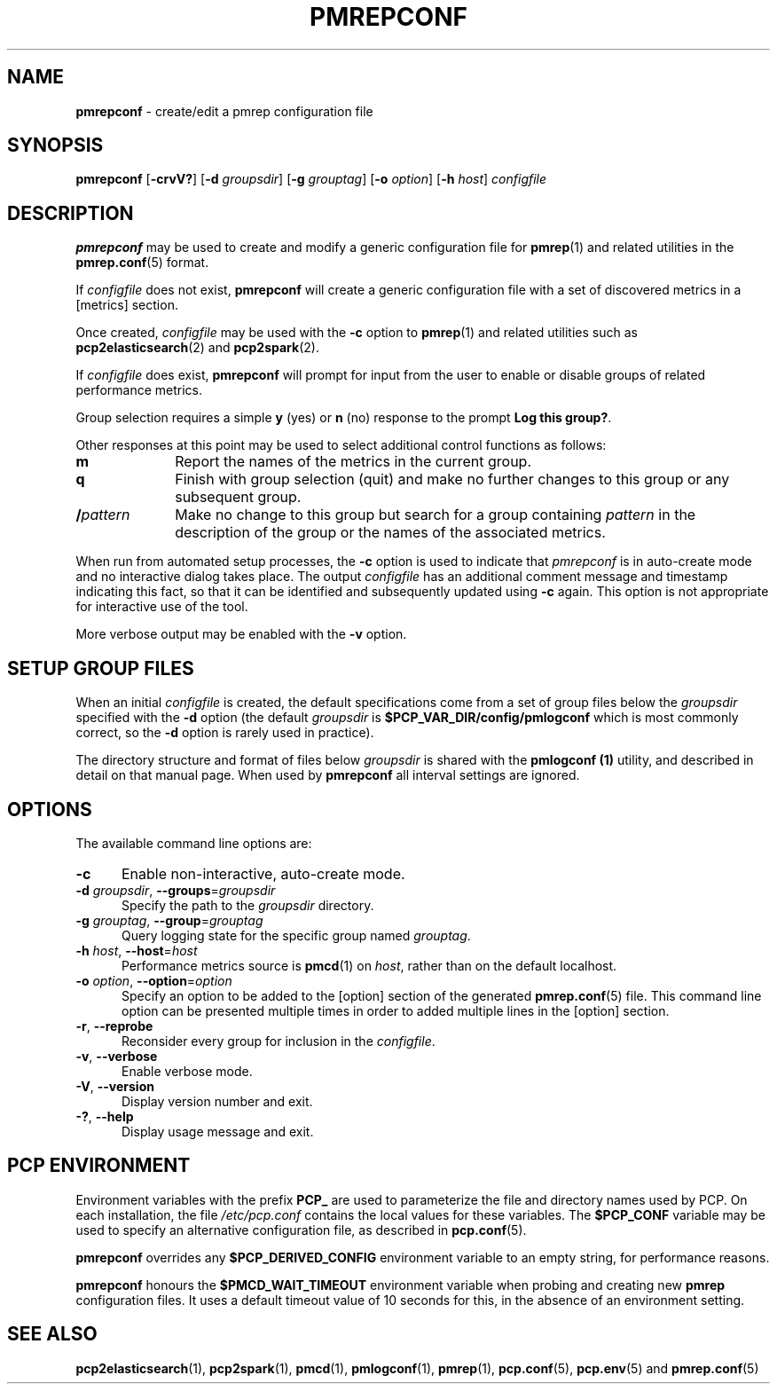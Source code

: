 '\"macro stdmacro
.\"
.\" Copyright (c) 2013-2016,2020 Red Hat.
.\" Copyright (c) 2000 Silicon Graphics, Inc.  All Rights Reserved.
.\"
.\" This program is free software; you can redistribute it and/or modify it
.\" under the terms of the GNU General Public License as published by the
.\" Free Software Foundation; either version 2 of the License, or (at your
.\" option) any later version.
.\"
.\" This program is distributed in the hope that it will be useful, but
.\" WITHOUT ANY WARRANTY; without even the implied warranty of MERCHANTABILITY
.\" or FITNESS FOR A PARTICULAR PURPOSE.  See the GNU General Public License
.\" for more details.
.\"
.\"
.TH PMREPCONF 1 "PCP" "Performance Co-Pilot"
.SH NAME
\f3pmrepconf\f1 \- create/edit a pmrep configuration file
.SH SYNOPSIS
\f3pmrepconf\f1
[\f3\-crvV?\f1]
[\f3\-d\f2 groupsdir\f1]
[\f3\-g\f2 grouptag\f1]
[\f3\-o\f2 option\f1]
[\f3\-h\f2 host\f1]
\f2configfile\f1
.SH DESCRIPTION
.B pmrepconf
may be used to create and modify a generic configuration file for
.BR pmrep (1)
and related utilities in the
.BR pmrep.conf (5)
format.
.PP
If
.I configfile
does not exist,
.B pmrepconf
will create a generic configuration file with a
set of discovered metrics in a [metrics] section.
.PP
Once created,
.I configfile
may be used with the
.B \-c
option to
.BR pmrep (1)
and related utilities such as
.BR pcp2elasticsearch (2)
and
.BR pcp2spark (2).
.PP
If
.I configfile
does exist,
.B pmrepconf
will prompt for input from the user to enable or disable groups
of related performance metrics.
.PP
Group selection requires a simple
.B y
(yes)
or
.B n
(no) response to the prompt
.BR "Log this group?" .
.PP
Other responses at this point may be used to select
additional control functions as follows:
.IP \fBm\fP 10n
Report the names of the metrics in the current group.
.IP \fBq\fP 10n
Finish with group selection (quit) and make no further changes to
this group or any subsequent group.
.IP \fB/\fIpattern\fP 10n
Make no change to this group but search for a group containing
.I pattern
in the description of the group or the names
of the associated metrics.
.PP
When run from automated setup processes, the
.B \-c
option is used to indicate that
.I pmrepconf
is in auto-create mode and no interactive dialog takes place.
The output
.I configfile
has an additional comment message
and timestamp indicating this fact, so that it can be
identified and subsequently updated using
.B \-c
again.
This option is not appropriate for interactive use of the tool.
.PP
More verbose output may be enabled with the
.B \-v
option.
.SH SETUP GROUP FILES
When an initial
.I configfile
is created, the default specifications come from a set of group
files below the
.I groupsdir
specified with the
.B \-d
option (the default
.I groupsdir
is
.B $PCP_VAR_DIR/config/pmlogconf
which is most commonly correct, so the
.B \-d
option is rarely used in practice).
.PP
The directory structure and format of files below
.I groupsdir
is shared with the
.B pmlogconf (1)
utility, and described in detail on that manual page.
When used by
.B pmrepconf
all interval settings are ignored.
.SH OPTIONS
The available command line options are:
.TP 5
\fB\-c\fR
Enable non-interactive, auto-create mode.
.TP
\fB\-d\fR \fIgroupsdir\fR, \fB\-\-groups\fR=\fIgroupsdir\fR
Specify the path to the \fIgroupsdir\fP directory.
.TP
\fB\-g\fR \fIgrouptag\fR, \fB\-\-group\fR=\fIgrouptag\fR
Query logging state for the specific group named \fIgrouptag\fP.
.TP
\fB\-h\fR \fIhost\fR, \fB\-\-host\fR=\fIhost\fR
Performance metrics source is
.BR pmcd (1)
on
.IR host ,
rather than on the default localhost.
.TP
\fB\-o\fR \fIoption\fR, \fB\-\-option\fR=\fIoption\fR
Specify an option to be added to the [option] section of the
generated
.BR pmrep.conf (5)
file.
This command line option can be presented multiple times in
order to added multiple lines in the [option] section.
.TP
\fB\-r\fR, \fB\-\-reprobe\fR
Reconsider every group for inclusion in the \fIconfigfile\fP.
.TP
\fB\-v\fR, \fB\-\-verbose\fR
Enable verbose mode.
.TP
\fB\-V\fR, \fB\-\-version\fR
Display version number and exit.
.TP
\fB\-?\fR, \fB\-\-help\fR
Display usage message and exit.
.SH PCP ENVIRONMENT
Environment variables with the prefix \fBPCP_\fP are used to parameterize
the file and directory names used by PCP.
On each installation, the
file \fI/etc/pcp.conf\fP contains the local values for these variables.
The \fB$PCP_CONF\fP variable may be used to specify an alternative
configuration file, as described in \fBpcp.conf\fP(5).
.PP
.B pmrepconf
overrides any
.B $PCP_DERIVED_CONFIG
environment variable to an empty string, for performance reasons.
.PP
.B pmrepconf
honours the
.B $PMCD_WAIT_TIMEOUT
environment variable when probing and creating new
.B pmrep
configuration files.
It uses a default timeout value of 10 seconds for this, in the
absence of an environment setting.
.SH SEE ALSO
.BR pcp2elasticsearch (1),
.BR pcp2spark (1),
.BR pmcd (1),
.BR pmlogconf (1),
.BR pmrep (1),
.BR pcp.conf (5),
.BR pcp.env (5)
and
.BR pmrep.conf (5)

.\" control lines for scripts/man-spell
.\" +ok+ elasticsearch groupsdir grouptag
